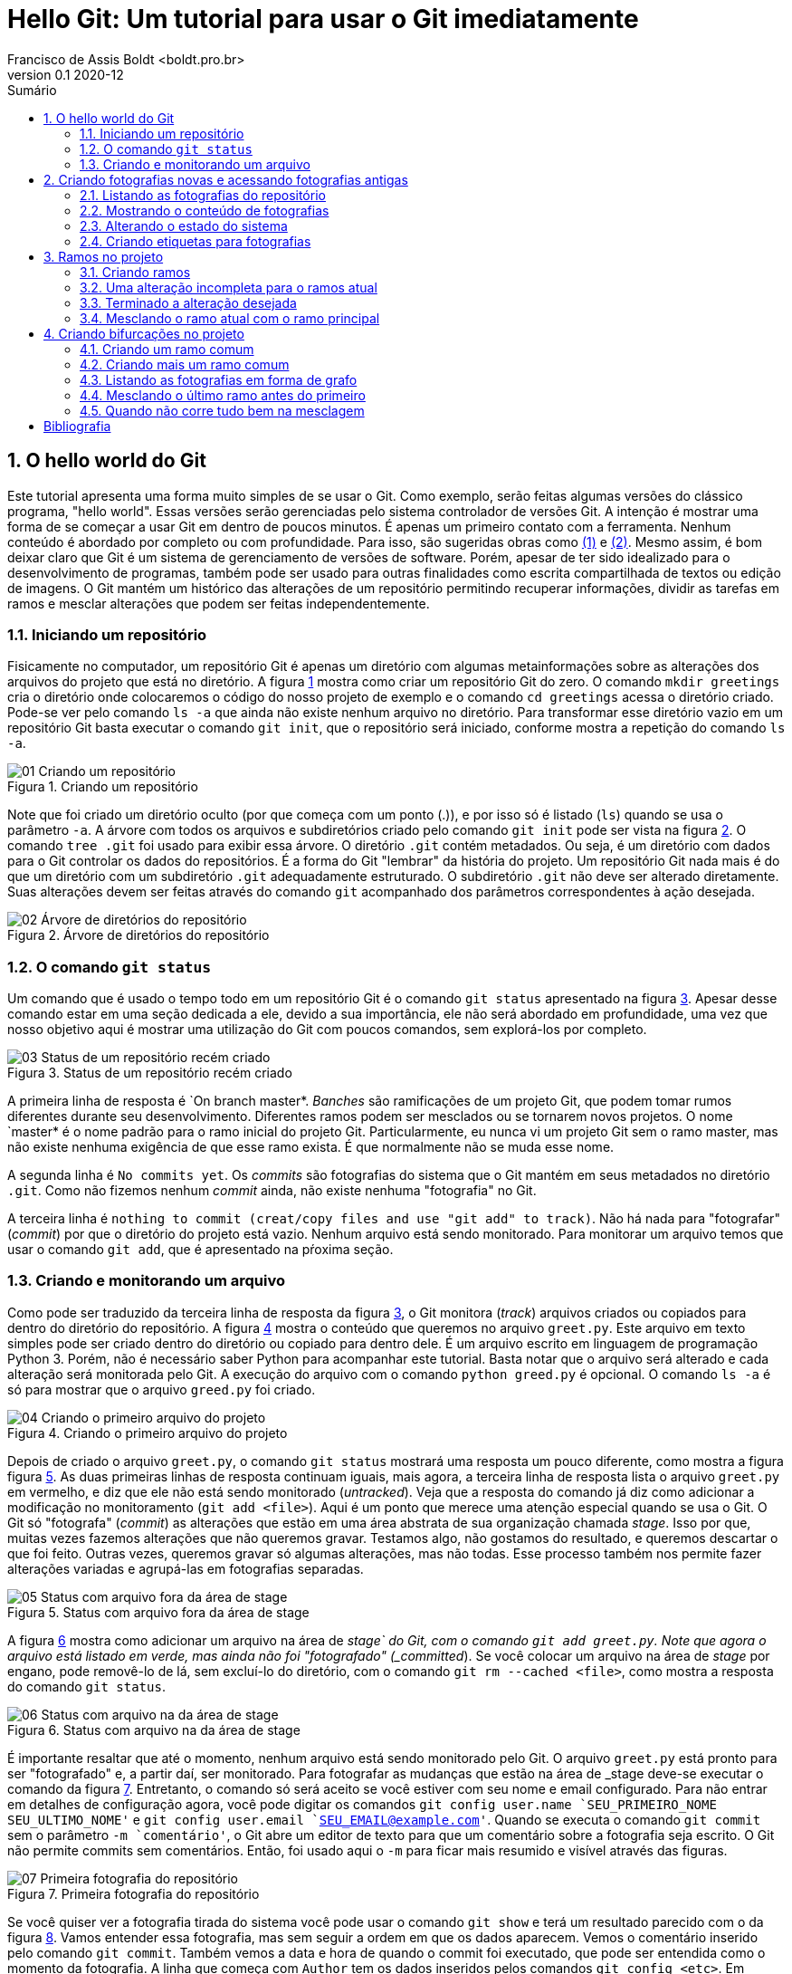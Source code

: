 = Hello Git: Um tutorial para usar o Git imediatamente
Francisco de Assis Boldt <boldt.pro.br>
v0.1 2020-12
:doctype: book
:toc:
:toc-title: Sumário
:sectnums:
:chapter-label: Capítulo
:imagesdir: ./images
:figure-caption: Figura
:source-highlighter: prettify

== O hello world do Git
Este tutorial apresenta uma forma muito simples de se usar o Git.
Como exemplo, serão feitas algumas versões do clássico programa, 
"hello world". Essas versões serão gerenciadas pelo sistema 
controlador de versões Git.
A intenção é mostrar uma forma de se começar a usar Git em 
dentro de poucos minutos. É apenas um primeiro contato com a ferramenta.
Nenhum conteúdo é abordado por completo ou com profundidade.
Para isso, são sugeridas obras como <<hodson2014ry>> e 
<<chacon2014pro>>.
Mesmo assim, é bom deixar claro que Git é um sistema de
gerenciamento de versões de software.
Porém, apesar de ter sido idealizado para o desenvolvimento
de programas, também pode ser usado para outras finalidades
como escrita compartilhada de textos ou edição de imagens.
O Git mantém um histórico das alterações de um repositório 
permitindo recuperar informações, dividir as tarefas em ramos
e mesclar alterações que podem ser feitas independentemente.

=== Iniciando um repositório
Fisicamente no computador, um repositório Git é apenas um
diretório com algumas metainformações sobre as alterações 
dos arquivos do projeto que está no diretório.
A figura <<fig:01>> mostra como criar um repositório Git do zero.
O comando `mkdir greetings` cria o diretório
onde colocaremos o código do nosso projeto de exemplo e o
comando `cd greetings`  acessa o diretório criado.
Pode-se ver pelo comando `ls -a` que ainda não existe
nenhum  arquivo no diretório. Para transformar esse diretório
vazio em um repositório Git basta executar o comando
`git init`, que o repositório será iniciado, conforme
mostra a repetição do comando `ls -a`.

.Criando um repositório
[[fig:01, {counter:refnum}]]
image::01-Criando um repositório.png[]

Note que foi criado um diretório oculto (por que começa com
um ponto (.)), e por isso só é listado (`ls`) quando
se usa o parâmetro `-a`. A árvore com todos os arquivos
e subdiretórios criado pelo comando `git init` pode ser
vista na figura <<fig:02>>. O comando `tree .git` foi
usado para exibir essa árvore. O diretório `.git` contém
metadados. Ou seja, é um diretório com dados para o Git
controlar os dados do repositórios. É a forma do Git
"lembrar" da história do projeto.
Um repositório Git nada mais é do que um diretório com um
subdiretório `.git` adequadamente estruturado.
O subdiretório `.git` não deve ser alterado diretamente.
Suas alterações devem ser feitas através do comando
`git` acompanhado dos parâmetros correspondentes à ação
desejada.

.Árvore de diretórios do repositório
[[fig:02, {counter:refnum}]]
image::02-Árvore de diretórios do repositório.png[]


=== O comando `git status`

Um comando que é usado o tempo todo em um repositório Git é o comando
`git status` apresentado na figura <<fig:03>>.
Apesar desse comando estar em uma seção dedicada a ele, 
devido a sua importância, ele não será abordado em profundidade,
uma vez que nosso objetivo aqui é mostrar uma utilização do Git
com poucos comandos, sem explorá-los por completo.

.Status de um repositório recém criado
[[fig:03, {counter:refnum}]]
image::03-Status de um repositório recém criado.png[]

A primeira linha de resposta é `On branch master*.
_Banches_ são ramificações de um projeto Git, 
que podem tomar rumos diferentes durante seu desenvolvimento.
Diferentes ramos podem ser mesclados ou se tornarem novos projetos.
O nome `master* é o nome padrão para o ramo inicial do projeto Git.
Particularmente, eu nunca vi um projeto Git sem o ramo master,
mas não existe nenhuma exigência de que esse ramo exista.
É que normalmente não se muda esse nome.

A segunda linha é `No commits yet`.
Os _commits_ são fotografias do sistema que o Git mantém
em seus metadados no diretório `.git`.
Como não fizemos nenhum _commit_ ainda, não existe nenhuma
"fotografia" no Git.

A terceira linha é 
`nothing to commit (creat/copy files and use "git add" to track)`.
Não há nada para "fotografar" (_commit_) por que o diretório
do projeto está vazio.
Nenhum arquivo está sendo monitorado.
Para monitorar um arquivo temos que usar o comando `git add`,
que é apresentado na pŕoxima seção.

=== Criando e monitorando um arquivo

Como pode ser traduzido da terceira linha de resposta da figura
<<fig:03>>, o Git monitora (_track_) arquivos criados
ou copiados para dentro do diretório do repositório.
A figura <<fig:04>> mostra o conteúdo que queremos no arquivo
`greet.py`.
Este arquivo em texto simples pode ser criado dentro do diretório
ou copiado para dentro dele.
É um arquivo escrito em linguagem de programação Python 3.
Porém, não é necessário saber Python para acompanhar este tutorial.
Basta notar que o arquivo será alterado e cada alteração será monitorada
pelo Git. A execução do arquivo com o comando `python greed.py` é 
opcional. O comando `ls -a` é só para mostrar que o arquivo 
`greed.py` foi criado.

.Criando o primeiro arquivo do projeto
[[fig:04, {counter:refnum}]]
image::04-Criando o primeiro arquivo do projeto.png[]

Depois de criado o arquivo `greet.py`, o comando
`git status` mostrará uma resposta um pouco diferente,
como mostra a figura figura <<fig:05>>.
As duas primeiras linhas de resposta continuam iguais,
mais agora, a terceira linha de resposta lista o arquivo
`greet.py` em vermelho, e diz que ele não está
sendo monitorado (_untracked_).
Veja que a resposta do comando já diz como adicionar
a modificação no monitoramento (`git add <file>`).
Aqui é um ponto que merece uma atenção especial quando se usa o Git.
O Git só "fotografa" (_commit_) as alterações que estão
em uma área abstrata de sua organização chamada _stage_.
Isso por que, muitas vezes fazemos alterações que não queremos 
gravar. Testamos algo, não gostamos do resultado, e queremos descartar
o que foi feito. Outras vezes, queremos gravar só algumas alterações,
mas não todas. 
Esse processo também nos permite fazer alterações variadas e 
agrupá-las em fotografias separadas.

.Status com arquivo fora da área de stage
[[fig:05, {counter:refnum}]]
image::05-Status com arquivo fora da área de stage.png[]

A figura <<fig:06>> mostra como adicionar um arquivo na área de 
_stage` do Git, com o comando `git add greet.py`.
Note que agora o arquivo está listado em verde, mas ainda não foi
"fotografado" (_committed_).
Se você colocar um arquivo na área de _stage_ por engano,
pode removê-lo de lá, sem excluí-lo do diretório, com o 
comando `git rm --cached <file>`, como mostra a resposta 
do comando `git status`.

.Status com arquivo na da área de stage
[[fig:06, {counter:refnum}]]
image::06-Status com arquivo na da área de stage.png[]

É importante resaltar que até o momento, nenhum arquivo está
sendo monitorado pelo Git.
O arquivo `greet.py` está pronto para ser "fotografado" e,
a partir daí, ser monitorado.
Para fotografar as mudanças que estão na área de _stage
deve-se executar o comando da figura <<fig:07>>.
Entretanto, o comando só será aceito se você estiver com 
seu nome e email configurado.
Para não entrar em detalhes de configuração agora, 
você pode digitar os comandos 
`git config user.name `SEU_PRIMEIRO_NOME SEU_ULTIMO_NOME'` e
`git config user.email `SEU_EMAIL@example.com'`.
Quando se executa o comando `git commit` sem o parâmetro
`-m `comentário'`, o Git abre um editor de texto para que 
um comentário sobre a fotografia seja escrito.
O Git não permite commits sem comentários.
Então, foi usado aqui o `-m` para ficar mais resumido e 
visível através das figuras.

.Primeira fotografia do repositório
[[fig:07, {counter:refnum}]]
image::07-Primeira fotografia do repositório.png[]

Se você quiser ver a fotografia tirada do sistema
você pode usar o comando `git show` e terá um resultado
parecido com o da figura <<fig:08>>.
Vamos entender essa fotografia, mas sem seguir a ordem em que 
os dados aparecem.
Vemos o comentário inserido pelo comando `git commit`.
Também vemos a data e hora de quando o commit foi executado,
que pode ser entendida como o momento da fotografia.
A linha que começa com `Author` tem os dados inseridos
pelos comandos `git config <etc>`.
Em negrito, está indicado que essa é uma fotografia que
contém um arquivo novo, e a linha verde que começa com +
é o conteúdo do arquivo.

.Vendo detalhes da fotografia mais recente do sistema
[[fig:08, {counter:refnum}]]
image::08-Vendo detalhes da fotografia mais recente do sistema.png[]

Na primeira linha, em amarelo, logo depois da palavra commit,
está o _hash_ da fotografia.
O _hash_ é a assinatura, o identificador, da fotografia.
Podemos usar esse identificador para acessar a fotografia
posteriormente. Na mesma linha, em negrito e verde, temos a
palavra *master*,
indicando que o ramo do projeto chamado *master* está
apontando para esta fotografia no momento.
Ainda na mesma linha, em azul, temos a palavra *HEAD* 
seguida
dos sinais de $-$ e $>$ representando uma seta (`->`).
Esta seta indica que o estado do sistema que estamos vendo no
momento está apontando para o ramos master.
Isso ficará mais claro a seguir.

== Criando fotografias novas e acessando fotografias antigas

O Git só vai tirar uma nova fotografia do sistema se algo for 
alterado e colocado na área de stage.
A figura <<fig:09>> mostra a alteração sugerida.
O resultado do programa continuou quase igual, por isso
a palavra "hello" foi colocada toda em maiúsculo 
para ficar mais clara que uma alteração foi feita.

.Fazendo uma alteração
[[fig:09, {counter:refnum}]]
image::09-Fazendo uma alteração.png[]

Depois da alteração do arquivo, o comando `git status
apresenta um retorno diferente, como mostra a figura 
<<fig:10>>.
Novamente o arquivo `greet.py` está em vermelho
por não estar na área de stage,
mas agora esse arquivo está sendo monitorado. 
Então temos duas opções.
Podemos descartar as alterações com o comando 
`git restore greet.py` ou podemos adicionar 
as alterações na área de stage com o comando
`git add greet.py`.
Adicionaremos as alterações na área de stage, como mostra a
figura <<fig:11>>.

.Status com arquivo modificado fora da area de stage
[[fig:10, {counter:refnum}]]
image::10-Status com arquivo modificado fora da area de stage.png[]


.Status com arquivo modificado na da area de stage
[[fig:11, {counter:refnum}]]
image::11-Status com arquivo modificado na da area de stage.png[]

O resultado do comando `git status` está muito parecido 
com o da figura <<fig:06>>. Agora, em verde, não aparece
mais "arquivo novo" (new file), mas "modificado" (modified).

A figura <<fig:12>> mostra o comando `git commit` com o
parâmetro `-m` e um comentário relacionado à alteração feita.
O comando `git show` mostra como ficou a fotografia.
A linha em vermelho que inicia com o sinal $-$ mostra
o que foi removido, e as linhas em verde que iniciam com
o sinal $+$ mostram o que foi adicionado.

.Atualizando o repositório e vendo os detalhes da atualização
[[fig:12, {counter:refnum}]]
image::12-Atualizando o repositório e vendo os detalhes da atualização.png[]

Vamos fazer mais uma alteração no sistema, que pode ser
vista na figura <<fig:13>>.
Novamente, o resultado do programa é virtualmente o mesmo,
e para que a alteração seja um pouco mais evidente, 
a palavra _Hello_ foi colocada agora apenas com
a primeira letra em maiúsculo.

.Fazendo mais uma alteração
[[fig:13, {counter:refnum}]]
image::13-Fazendo mais uma alteração.png[]

Depois dessa alteração, o comando `git status`
apresentará o mesmo retorno visto na figura <<fig:10>>.
Vamos adicionar à área de stage a nova alteração com
o comando `git add greet.py`.
Após executado esse comando, o status do repositório
será igual ao apresentado na figura <<fig:11>>.

Agora estamos prontos para executar o comando `commit` 
como mostra a figura <<fig:14>>.
Novamente podem ser vistas as alterações feitas observando-se
as linhas verdes e vermelhas.

.Atualizando com a terceira alteração
[[fig:14, {counter:refnum}]]
image::14-Atualizando com a terceira alteração.png[]

Agora temos cópias seguras das versões anteriores
do nosso projeto. 


=== Listando as fotografias do repositório

A figura <<fig:15>> mostra como listar as fotografias do 
sistema com o comando `git log`.
A opção `--oneline` foi usada aqui para que 
as fotografias sejam vistas de um forma mais compacta.
Mas vocë deve testar sem essa opção também.

.Listando as fotografias do repositório
[[fig:15, {counter:refnum}]]
image::15-Listando as fotografias do repositório.png[]

As fotografias do repositório são apresentadas em ordem cronológica
reversa. Ou seja, a última fotografia é a primeira a ser apresentada
e a primeira fotografia é a última.
Em amarelo vemos o hash de cada fotografia.
Normalmente, essa parte do hash é suficiente para acessar a
fotografia.
Por exemplo, é possível ver uma fotografia mais antiga 
(ou mais recente) com o comando `git show <hash>`,
onde normalmente a parte do hash que aparece na figura
<<fig:15>> é suficiente para identificá-la.


=== Mostrando o conteúdo de fotografias

Na figura <<fig:16>> o comando `git show
mostra a fotografia anterior usando apenas a parte de seu hash
listada na figura <<fig:15>>.

.Vendo detalhes da fotografia anterior
[[fig:16, {counter:refnum}]]
image::16-Vendo detalhes da fotografia anterior.png[]

A figura <<fig:17>> mostra a primeira fotografia do repositório.

.Vendo detalhes da fotografia da primeira fotografia
[[fig:17, {counter:refnum}]]
image::17-Vendo detalhes da fotografia da primeira fotografia.png[]


=== Alterando o estado do sistema

O comando `git checkout` permite colocar o repositório
em um estado gravado em alguma fotografia. 
A figura <<fig:18>> mostra como fazer o repositório
voltar para o estado em que a função `main
foi criada.

.Voltando o sistema para o estado da fotografia anterior
[[fig:18, {counter:refnum}]]
image::18-Voltando o sistema para o estado da fotografia anterior.png[]

Veja na figura <<fig:20>> que o programa `greet.py
voltou ao seu estado anterior.

.Estados dos arquivos do sistema depois de voltar uma fotografia
[[fig:20, {counter:refnum}]]
image::20-Estados dos arquivos do sistema depois de voltar uma fotografia.png[]

Ao listar as fotografias do repositório, como mostra a figura 
<<fig:19>>, o comando `git log` não mostra mais o brach master, nem a fotografia da última alteração feita.
Além disso, *HEAD* agora está na fotografia da segunda 
alteração.

.Listando fotografias tão ou mais antigas que a atual
[[fig:19, {counter:refnum}]]
image::19-Listando tão ou mais antigas que a atual.png[]

Você pode estar se perguntando "Git é então um complexo ctrl+z?". Claro que não!
A fotografia mais recente continua sendo monitorada e 
pode ser visualizada com a opção `--all
no comando `git log`, como mostra a 
figura <<fig:21>>.

.Listando todas fotografias do repositório
[[fig:21, {counter:refnum}]]
image::21-Listando todas fotografias do repositório.png[]

Na verdade, o Git sempre adiciona informação ao repositório.
Mesmo sendo possível remover informações de um repositório,
isso é raramente recomendado.

A figura <<fig:22>> mostra como colocar o sistema no
estado da fotografia mais recente.

.Voltando para versão mais recente do sistema
[[fig:22, {counter:refnum}]]
image::22-Voltando para versão mais recente do sistema.png[]

Observe que *HEAD* não está mais apontando para 
*master*. *HEAD* sempre estará no estado 
atual do repositório. Mas isso não significa que o estado 
atual é o mais recente.

=== Criando etiquetas para fotografias

Para facilitar o acesso das fotografias pode-se etiquetá-las.
O tipo de etiqueta mais comum é mostrado na figura
<<fig:23>>, que usa o comando `git tag` com a
opção `-a`. Esta opção permite usar a opção 
`-m` para inserir um comentário na etiqueta.

.Criando etiquetas para a fotografia atual
[[fig:23, {counter:refnum}]]
image::23-Criando etiquetas para a fotografia atual.png[]

O comando `git tag` coloca a etiqueta na fotografia atual
do sistema, mas é possível etiquetar outras fotografias 
através de seu hash, como mostra a figura <<fig:25>>.

.Etiquetando uma fotografia mais antiga
[[fig:25, {counter:refnum}]]
image::25-Etiquetando uma fotografia mais antiga.png[]

A figura <<fig:26>> mostra coma acessar uma fotografia antiga 
através de sua etiqueta

.Acessando uma fotografia antiga através da sua etiqueta
[[fig:26, {counter:refnum}]]
image::26-Acessando uma fotografia antiga através da sua etiqueta.png[]

O comando `git tag` pode ser usado para listar as
etiqueta, como mostra a figura <<fig:28>>.

.Listando todas as etiquetas do repositório
[[fig:28, {counter:refnum}]]
image::28-Listando todas as etiquetas do repositório.png[]

Listagens mais complexas, com caracteres coringa por exemplo, 
podem ser feitas com esse comando, mas não serão exploradas aqui.

Quando se executa o comando `git show` com uma etiqueta,
ele mostra também os dados da etiqueta, como pode ser visto na
figura <<fig:24>>.
A informação de quem fez a etiqueta (tagger) e de quando 
a etiqueta foi criada só é gravada se a opção `-a
for usada na criação dela.

.Mostrando fotografias usando etiquetas
[[fig:24, {counter:refnum}]]
image::24-Mostrando fotografias usando etiquetas.png[]

Para acessar a fotografia mais recente podemos usar o 
comando mostrada na figura <<fig:27>>.

.Acessando a fotografia mais recente através da sua etiqueta
[[fig:27, {counter:refnum}]]
image::27-Acessando a fotografia mais recente através da sua etiqueta.png[]

É importante notar que *HEAD* não aponta para nenhum
branch. No caso, não aponta para *master*, que é 
o único branch do repositório.
Para continuar o tutorial execute o comando da
figura <<fig:29>>, para que *HEAD* aponte para 
*master*.

.Acessando o branch master
[[fig:29, {counter:refnum}]]
image::29-Acessando o branch master.png[]

Visto que este é um tutorial superficial, não será explicado o motivo deste procedimento.

== Ramos no projeto

As etiquetas são fixadas em uma fotografia, mas ramos
(braches) são vivos e acompanham novas fotografias que 
são criadas.
Há muitas formas de se usar os braches.
Neste capítulo mostraremos uma delas.
Também há vários motivos para se usar os branches.
Um deles é que você pode inserir uma alteração instável
no sistema e querer que essa alteração fique gravada.
Ou seja, você fez uma alteração que não está pronta,
mas quer que essa alteração seja monitorada pelo Git por
algum motivo.
Talvez você não tenha certeza que o próximo passo vai funcionar,
ou talvez você queira testar o próximo passo de mais do que uma
forma. Ou ainda, pode ser que outra pessoa termine essa 
atualização parcial que você fez.
O fato é que você não quer que esta seja a versão usada até 
que ela esteja terminada.

=== Criando ramos

Como ilustração, faremos uma versão brasileira para o nosso
programa. Como eu supostamente ainda não sei se isso será
fácil ou difícil de terminar, farei um branch como mostra a
figura <<fig:30>>.
Agora a fotografia mais recente tem dois ramos (na cor verde),
*master* e *pt-br*.

.Criando um novo branch
[[fig:30, {counter:refnum}]]
image::30-Criando um novo branch.png[]

Para fazer um alteração no ramo *pt-br*, deve-se mudar 
*HEAD* para esse ramo, como apresentado na figura
<<fig:31>>. Agora *HEAD* aponta para *pt-br*.

.Acessando um branch
[[fig:31, {counter:refnum}]]
image::31-Acessando um branch.png[]

Quando só existia o ramo *master*, cada comando
`commit` movia o ramo *master* para a
fotografia mais recente.
Agora que *HEAD* aponta para *pt-br*,
o comando `commit` vai mover o ramo *pt-br*
para as novas fotografias, deixando o ramo
*master* na fotografia atual.
Assim, fica claro para todos os envolvidos no projeto
que o ramo *master* contém uma versão estável
do sistema.

=== Uma alteração incompleta para o ramos atual

Como ilustração será feita a alteração proposta na
figura <<fig:32>>.

.Alterando o sistema no branch atual
[[fig:32, {counter:refnum}]]
image::32-Alterando o sistema no branch atual.png[]

A resposta do comando `git status` da figura
<<fig:33>> já é conhecida. 
A única diferença do que já foi visto é a primeira linha
que mostra que ramo atual é o *pt-br* 
(_On branch pt-br_).

.Status do novo branch com arquivo modificado fora da área de stage
[[fig:33, {counter:refnum}]]
image::33-Status do novo branch com arquivo modificado fora da área de stage.png[]

O status após adicionar a alteração na área de stage
mostrado na figura <<fig:34>> também não é muito 
diferente do que já foi visto.

.Status do novo branch com arquivo modificado na da área de stage
[[fig:34, {counter:refnum}]]
image::34-Status do novo branch com arquivo modificado na da área de stage.png[]

O resultado dos comandos `git commit` 
e `git show` apresentados na
figura <<fig:35>> também não apresentam muita novidade.

.Fotografia da versão brasileira do sistema
[[fig:35, {counter:refnum}]]
image::35-Fotografia da versão brasileira do sistema.png[]

Note que o ramo *master* não tem nada de especial.
Usar outro nome para um ramo não muda nada no processo
de fotografar as versões do sistema.


=== Terminado a alteração desejada

Para mostrar como colocar uma alteração no ramo estável do
sistema, vamos fazer a alteração proposta na 
figura <<fig:36>>.
Estamos considerando o ramo estável deste repositório
o ramo *master*, mas poderia ser qualquer outro nome.

.Parametrizando o sistema
[[fig:36, {counter:refnum}]]
image::36-Parametrizando o sistema.png[]

Depois de colocar a nova alteração na área de stage
e executar o comando `commit` podemos ver a nova 
fotografia listada na figura <<fig:38>>.

.Lista das fotografias após a versão brasileira parametrizada
[[fig:38, {counter:refnum}]]
image::38-Lista das fotografias após a versão brasileira parametrizada.png[]

A figura <<fig:37>> mostra como ficou a fotografia
mais recente do repositório.
Também mostra como executar o programa na versão
mais recente, caso ache interessante.

.Fotografia da versão brasileira atualizada
[[fig:37, {counter:refnum}]]
image::37-Fotografia da versão brasileira atualizada.png[]

=== Mesclando o ramo atual com o ramo principal

Agora que a alteração já foi finalizada, é hora de 
mesclar a atualização no ramo principal.
A figura <<fig:39>> apresenta um procedimento que pode
ser executado com essa finalidade.
Primeiro, temos que fazer *HEAD* apontar
para o ramo principal com o comando 
`git checkout master`.
Depois, usamos o comando `git merge pt-br`
para mesclar o ramo *pt-br* com o ramo atual.

.Mesclando a versão brasileira com a versão original
[[fig:39, {counter:refnum}]]
image::39-Mesclando a versão brasileira com a versão original.png[]

A figura <<fig:40>> mostra a lista de fotografias
depois da mesclagem de ramos.

.Listando as fotografias do repositório após mesclar versões do sistema
[[fig:40, {counter:refnum}]]
image::40-Listando as fotografias do repositório após mesclar versões do sistema.png[]

Na segunda linha da reposta do comando
`git merge pt-br` na figura <<fig:39>> 
está escrito _Fast-forward_.
Isso significa que nenhuma alteração foi feita no
ramo *master* enquanto o ramo *pt-br*
estava sendo alterado.
Assim, não houve nenhum conflito para juntar as versões
porque a versão mais recente de *pt-br*
era como uma versão futura de *master*.
A seguir, veremos um situação que isso não é resolvido tão
facilmente.

== Criando bifurcações no projeto

O capítulo anterior mostrou uma mesclagem do tipo
_fast-forward_, que é um tipo sem conflito.
Aqui, veremos como resolver conflitos quando ele acontecem.

=== Criando um ramo comum

Agora faremos uma versão do sistema em alemão.
Para manter uma boa prática de Git vamos criar um novo
ramo, como mostra a figura <<fig:41>>.

.Criando um branch para uma versão em alemão
[[fig:41, {counter:refnum}]]
image::41-Criando um branch para uma versão em alemão.png[]

Para trabalhar no novo ramo, deve-se usar o comando
`git checkout`. O comando `git log`
mostra o ramo para o qual *HEAD* aponta.
O resoltado pode ser visto na figura <<fig:42>>.

.Acessando o branch onde será implementada a versão alemã do sistema
[[fig:42, {counter:refnum}]]
image::42-Acessando o branch onde será implementada a versão alemã do sistema.png[]

Depois de fazer a alteração sugerida na figura <<fig:43>>,
execute o comando `git commit` para deixar 
gravada as alterações no repositório.

.Alteração feita para versão alemã do sistema
[[fig:43, {counter:refnum}]]
image::43-Alteração feita para versão alemã do sistema.png[]

A fotografia do último _commit_ está na figura
<<fig:44>>.

.Fotografando a versão alemã do sistema
[[fig:44, {counter:refnum}]]
image::44-Fotografando a versão alemã do sistema.png[]

A figura <<fig:45>> mostra que o sistema possui seis 
fotografias até o momento.

.Listando as fotografias após a inclusão da versão alemã
[[fig:45, {counter:refnum}]]
image::45-Listando as fotografias após a inclusão da versão alemã.png[]

Na condição atual, no exemplo co capítulo anterior,
o ramo foi mesclado com o ramo estável.
Mas para exemplificar um conflito, não vamos mesclá-lo 
agora.
Um motivo para não mesclar é não ter feito todos os
testes no seu ramo.
Ou o ramo ainda não está terminado.
Vamos supor me nossa situações hipotética que 
não temos certeza que a resposta correta em alemão
é _hallo_.
Por isso, vamos adiar a mesclagem com o ramo principal.


=== Criando mais um ramo comum

Normalmente, conflitos de mesclagem não são criados 
intencionalemente. Mas para ilustrar a resolução 
de conflitos que inevitavelmente acontecerão,
vamos fazer uma versão em italiano do nosso 
sistema para forçar um conflito.
Para isso, vamos começar criando um novo ramo a
partir de *master*.
Após fotografarmos a alteração do sistema
com a versão italiana, teremos dois ramos que
nasceram a partir de *master*.
Um deles é facilmente mesclável. O outro, nem tanto.

Uma forma de se criar um ramo a partir de *master*
é estando com *HEAD* apontando para *master*.
Em seguida, usa-se o comando `git branch` para 
criar um novo branch, como na figura <<fig:46>>.

.Criando um branch para implementar uma versão italiana a partir da versão brasileira
[[fig:46, {counter:refnum}]]
image::46-Criando um branch para implementar uma versão italiana a partir da versão brasileira.png[]

Note que *HEAD* continua apontando para
*master*.
Portanto é necessário mover *HEAD* para o novo
ramo, como figura <<fig:47>>.

.Acessando o branch da versão italiana
[[fig:47, {counter:refnum}]]
image::47-Acessando o branch da versão italiana.png[]

Implemente a alteração sugerida na figura <<fig:48>>.

.Implementando a versão italiana
[[fig:48, {counter:refnum}]]
image::48-Implementando a versão italiana.png[]

Adicione as alterações na área de stage e execute
o comando `git commit` para fazer a nova fotografia.

Após adicionar as alterações na área de stage e executar
o comando `git commit` a fotografia mais atual
deverá estar parecida com a da figura <<fig:49>>.

.Visualizando a fotografia da versão italiana
[[fig:49, {counter:refnum}]]
image::49-Visualizando a fotografia da versão italiana.png[]


=== Listando as fotografias em forma de grafo

A opção `--graph` do comando `git log`
lista as fotografias do repositório em forma de grafo,
como na figura <<fig:50>>.


.Listando todas as fotografias do repositório em forma de grafo
[[fig:50, {counter:refnum}]]
image::50-Listando todas as fotografias do repositório em forma de grafo.png[]

Note que acima do ramo *master* as linhas estão
vermelhas, indicando um possível conflito.
Observe que o ramo *de* (alemão), que é mais
antigo que o ramo *it* (italiano), se mostra como
um ramo que está saindo de um galho.


=== Mesclando o último ramo antes do primeiro

O último ramo criado foi o ramo *it*,
mas aqui vasmos mesclá-lo ao ramo principal
antes do ramo mais antigo, que é o ramo *de*.
A figura <<fig:51>> mostra uma forma de como isso 
pode ser feito.
Ocorreu uma mesclagem do tipo _fast-forward_
sem nenhum problema.

.Mesclando a versão italiana com a principal
[[fig:51, {counter:refnum}]]
image::51-Mesclando a versão italiana com a principal.png[]

Na figura <<fig:52>> podemos ver que o grafo não foi 
alterado, mas agora *HEAD* e *master*
estão na fotografia mais recente.

.Listando todas as fotografias do repositório em forma de grafo após mesclar a versão italiana
[[fig:52, {counter:refnum}]]
image::52-Listando todas as fotografias do repositório em forma de grafo após mesclar a versão italiana.png[]


=== Quando não corre tudo bem na mesclagem

Agora, veja figura <<fig:53>> o que ocorre quando tentamos 
mesclar o ramo alemão com o ramo princial.

.Mesclando a versão alemã com a principal
[[fig:53, {counter:refnum}]]
image::53-Mesclando a versão alemã com a principal.png[]

O comando `git mergetool --tool-help`
lista as disponíveis no seu sistema operacional
(figura <<fig:54>>).

.Buscando ajuda com mergetool
[[fig:54, {counter:refnum}]]
image::54-Buscando ajuda com mergetool.png[]

Conforme a figura <<fig:54>>, a ferramenta `vimdiff`
pode ser selecionada como na figura <<fig:55>>.

.Escolhendo programa para usar com mergetool
[[fig:55, {counter:refnum}]]
image::55-Escolhendo programa para usar com mergetool.png[]

A figura <<fig:56>> mostra como deve estar o
arquivo `greet.py` depois de resolvidos os conflitos.
A solução apresentada é apenas uma sugestão da
resolução do conflito que ocorreu.
Outras soluções poderiam ter resolvido o conflito 
também.


.Programa após a resolução de conflitos
[[fig:56, {counter:refnum}]]
image::56-Programa após a resolução de conflitos.png[]

A utilização do `vimdiff` excede o escopo deste 
tutorial, mas você pode ver como é a apresentação dessa 
ferramenta na figura <<fig:57>>.

.vimdiff
[[fig:57, {counter:refnum}]]
image::57-vimdiff.png[]

Depois de usar uma ferremanta de solução de conflitos
para solucioná-los, o comando `git commit
deve ser executado para fotografar a forma como
os conflitos foram solucionados.

A figura <<fig:58>> mostra como os ramos separados 
se juntam depois da solução de conflitos.

.Listando todas as fotografias do repositório em forma de grafo após mesclar a versão alemã
[[fig:58, {counter:refnum}]]
image::58-Listando todas as fotografias do repositório em forma de grafo após mesclar a versão alemã.png[]

Agora, você já sabe uma forma de se usar o Git.
A forma apresentada aqui não é a única, nem a melhor. 
É um exemplo para ser aplicado imediatamente.
É claro que um projeto real, que necessite de um
gerenciador de versões, possívelmente terá mais arquivos
no que o exemplo `hello world` apresentado aqui.
Porém, trabalhar com mais arquivos pode facilitar o
gerenciamento das versões.
Conflitos geralmente ocorrem quando o mesmo arquivo
sofre alterações em ramos diferentes.




[bibliography]
== Bibliografia
. [[hodson2014ry, ({counter:bibnum})]] Ryan Hodson. _Ry's Git Tutorial_. RyPress. 2014.
. [[chacon2014pro, ({counter:bibnum})]] Scott Chacon & Ben Straub. _Pro Git_. Spring Nature. 2014.

